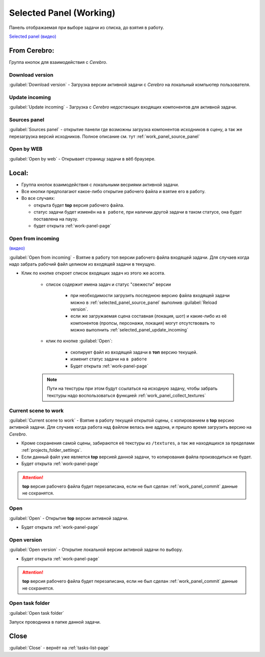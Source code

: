 .. _work-selected-panel-page:

Selected Panel (Working)
========================

Панель отображаемая при выборе задачи из списка, до взятия в работу.

.. image:: ../_static/images/selected_panel.png

`Selected panel (видео) <https://youtu.be/Iav8T8ZGc5A>`_

.. _selected_panel_from_cerebro:

From Cerebro:
-------------

Группа кнопок для взаимодействия с *Cerebro*.

.. _selected_panel_download_version:

Download version
~~~~~~~~~~~~~~~~

:guilabel:`Download version` - Загрузка версии активной задачи с *Cerebro* на локальный компьютер пользователя.

.. _selected_panel_update_incoming:

Update incoming
~~~~~~~~~~~~~~~

:guilabel:`Update incoming` - Загрузка с *Cerebro* недостающих входящих компонентов для активной задачи.

.. _selected_panel_source_panel:

Sources panel
~~~~~~~~~~~~~

:guilabel:`Sources panel` - открытие панели где возможны загрузка компонентов исходников в сцену, а так же перезагрузка версий исходников. Полное описание см. тут :ref:`work_panel_source_panel`

.. _selected_panel_open_last_commit_by_web:

Open by WEB
~~~~~~~~~~~

:guilabel:`Open by web` - Открывает страницу задачи в вёб браузере.

.. _selected_panel_local:

Local:
------

*	Группа кнопок взаимодействия с локальными весриями активной задачи.
*	Все кнопки предполагают какое-либо открытие рабочего файла и взятие его в работу.
*	Во все случаях:

	*	открыта будет **top** версия рабочего файла.
	*	статус задачи будет изменён на ``в работе``, при наличии другой задачи в таком статусе, она будет поставлена на паузу.
	*	будет открыта :ref:`work-panel-page`


.. _selected_panel_open_from_incoming:

Open from incoming
~~~~~~~~~~~~~~~~~~

`(видео) <https://disk.yandex.ru/i/6ny5sR3aJ8KjMA>`_

:guilabel:`Open from incoming` - Взятие в работу топ версии рабочего файла входящей задачи. Для случаев когда надо забрать рабочий файл целиком из входящей задачи в текущую.

* Клик по кнопке откроет список входящих задач из этого же ассета. 

	.. image:: ../_static/images/open_from_incoming_tasks_list.png

	* список содержит имена задач и статус "свежести" версии
		
		* при необходимости загрузить последнюю версию файла входящей задачи можно в :ref:`selected_panel_source_panel` выполнив :guilabel:`Reload version`.

		* если же загружаемая сцена составная (локация, шот) и какие-либо из её компонентов (пропсы, персонажи, локация) могут отсутствовать то можно выполнить :ref:`selected_panel_update_incoming` 

	* клик по кнопке :guilabel:`Open`:

		* скопирует файл из входящей задачи в **топ** версию текущей.
		* изменит статус задачи на ``в работе``
		* Будет открыта :ref:`work-panel-page`

	.. note:: Пути на текстуры при этом будут ссылаться на исходную задачу, чтобы забрать текстуры надо воспользоваться функцией :ref:`work_panel_collect_textures`


.. _selected_panel_current_scene_to_work:

Current scene to work
~~~~~~~~~~~~~~~~~~~~~

:guilabel:`Current scene to work` - Взятие в работу текущей открытой сцены, с копированием в **top** версию активной задачи. Для случаев когда работа над файлом велась вне аддона, и пришло время загрузить версию на *Cerebro*.

* Кроме сохранения самой сцены, забираются её текстуры из ``/textures``, а так же находящихся за пределами :ref:`projects_folder_settings`.

* Если данный файл уже является **top** версией данной задачи, то копирования файла производиться не будет.
* Будет открыта :ref:`work-panel-page`

.. attention:: **top** версия рабочего файла будет перезаписана, если не был сделан :ref:`work_panel_commit` данные не сохранятся.

.. _selected_panel_open:

Open
~~~~

:guilabel:`Open` - Открытие **top** версии активной задачи.

* Будет открыта :ref:`work-panel-page`

.. _selected_panel_open_version:

Open version
~~~~~~~~~~~~

:guilabel:`Open version` - Открытие локальной версии активной задачи по выбору.

* Будет открыта :ref:`work-panel-page`

.. attention:: **top** версия рабочего файла будет перезаписана, если не был сделан :ref:`work_panel_commit` данные не сохранятся.

.. _selected_panel_open_task_folder:

Open task folder
~~~~~~~~~~~~~~~~

:guilabel:`Open task folder`

Запуск проводника в папке данной задачи.


Close
-----

:guilabel:`Close` - вернёт на :ref:`tasks-list-page`